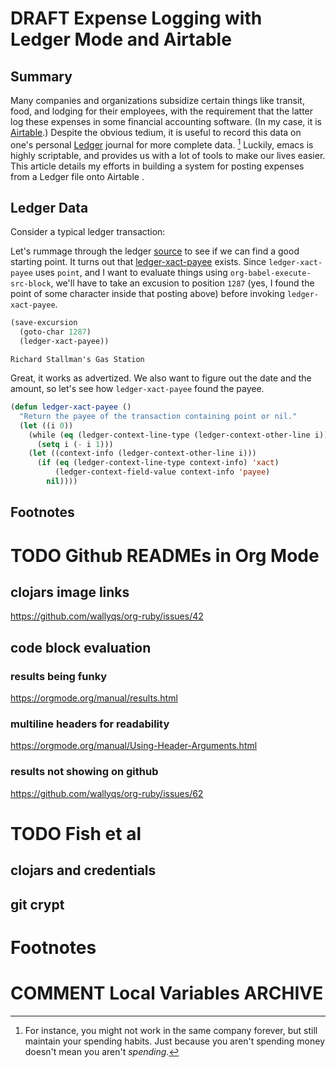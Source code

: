 #+hugo_base_dir: ../
#+hugo_auto_set_lastmod: t

#+seq_todo: TODO DRAFT DONE

#+property: header-args :eval never-export

#+author: Levi Tan Ong

* DRAFT Expense Logging with Ledger Mode and Airtable
:PROPERTIES:
:EXPORT_FILE_NAME: expense-logging-with-ledger-mode-and-airtable
:EXPORT_DATE: 2019-3-31
:END:
** Summary

Many companies and organizations subsidize certain things like transit, food,
and lodging for their employees, with the requirement that the latter log these
expenses in some financial accounting software. (In my case, it is
[[https://airtable.com][Airtable]].) Despite the obvious tedium, it is useful to
record this data on one's personal [[https://www.ledger-cli.org/][Ledger]]
journal for more complete data. [fn:completeData] Luckily, emacs is highly
scriptable, and provides us with a lot of tools to make our lives easier. This
article details my efforts in building a system for posting expenses from a
Ledger file onto Airtable .

** Ledger Data

Consider a typical ledger transaction:

#+NAME: Gas Receipt
#+BEGIN_SRC ledger :results silent :exports none :cmdline -s bal
2019/03/29 Richard Stallman's Gas Station
    expenses:transport:fuel                     2000 PHP
    expenses:food                                200 PHP
    assets:cash                                -2200 PHP
#+END_SRC

Let's rummage through the ledger
[[https://github.com/ledger/ledger-mode][source]] to see if we can find a good
starting point. It turns out that
[[https://github.com/ledger/ledger-mode/blob/c59bbfcc3274d113dec68121786546979f33dad0/ledger-xact.el#L65][ledger-xact-payee]]
exists. Since ~ledger-xact-payee~ uses ~point~, and I want to evaluate things
using ~org-babel-execute-src-block~, we'll have to take an excusion to position
~1287~ (yes, I found the point of some character inside that posting above)
before invoking ~ledger-xact-payee~.

#+begin_src emacs-lisp :exports both
(save-excursion
  (goto-char 1287)
  (ledger-xact-payee))
#+end_src

#+RESULTS:
: Richard Stallman's Gas Station

Great, it works as advertized. We also want to figure out the date and the
amount, so let's see how ~ledger-xact-payee~ found the payee.

#+begin_src emacs-lisp
(defun ledger-xact-payee ()
  "Return the payee of the transaction containing point or nil."
  (let ((i 0))
    (while (eq (ledger-context-line-type (ledger-context-other-line i)) 'acct-transaction)
      (setq i (- i 1)))
    (let ((context-info (ledger-context-other-line i)))
      (if (eq (ledger-context-line-type context-info) 'xact)
          (ledger-context-field-value context-info 'payee)
        nil))))
#+end_src

** Footnotes
[fn:completeData] For instance, you might not work in the same company forever,
but still maintain your spending habits. Just because you aren't spending money
doesn't mean you aren't /spending/.


* TODO Github READMEs in Org Mode
:PROPERTIES:
:EXPORT_FILE_NAME: github-readmes-in-org-mode
:EXPORT_DATE: 2019-3-31
:END:
** clojars image links
https://github.com/wallyqs/org-ruby/issues/42
** code block evaluation
*** results being funky
https://orgmode.org/manual/results.html
*** multiline headers for readability
https://orgmode.org/manual/Using-Header-Arguments.html
*** results not showing on github
https://github.com/wallyqs/org-ruby/issues/62
* TODO Fish et al
:PROPERTIES:
:EXPORT_FILE_NAME: fish-et-al
:EXPORT_DATE: 2019-3-31
:END:
** clojars and credentials
** git crypt

* Footnotes
* COMMENT Local Variables                          :ARCHIVE:
# Local Variables:
# eval: (org-hugo-auto-export-mode)
# End:
